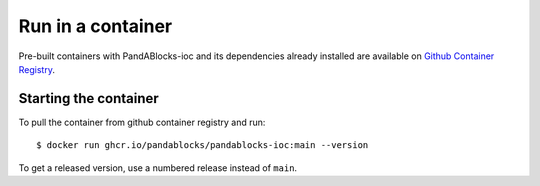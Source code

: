 Run in a container
==================

Pre-built containers with PandABlocks-ioc and its dependencies already
installed are available on `Github Container Registry
<https://ghcr.io/pandablocks/pandablocks-ioc>`_.

Starting the container
----------------------

To pull the container from github container registry and run::

    $ docker run ghcr.io/pandablocks/pandablocks-ioc:main --version

To get a released version, use a numbered release instead of ``main``.
